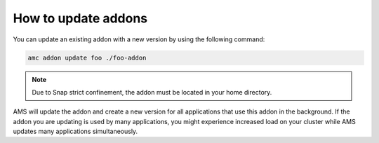 .. _howto_addons_update:

====================
How to update addons
====================

You can update an existing addon with a new version by using the
following command:

.. code:: bash

   amc addon update foo ./foo-addon

.. note::
   Due to Snap strict confinement,
   the addon must be located in your home directory.

AMS will update the addon and create a new version for all applications
that use this addon in the background. If the addon you are updating is
used by many applications, you might experience increased load on your
cluster while AMS updates many applications simultaneously.
